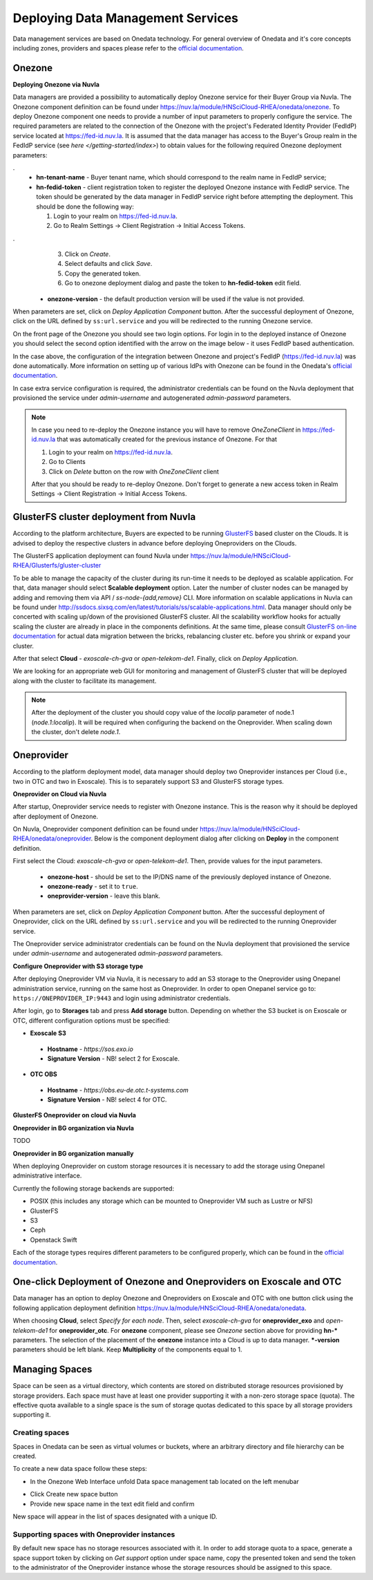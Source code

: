 
Deploying Data Management Services
==================================

Data management services are based on Onedata technology. For general
overview of Onedata and it's core concepts including zones, providers
and spaces please refer to the `official documentation
<https://onedata.org/#/home/documentation/doc/getting_started/what_is_onedata.html>`_.

Onezone
-------

**Deploying Onezone via Nuvla**

Data managers are provided a possibility to automatically deploy Onezone
service for their Buyer Group via Nuvla.  The Onezone component definition can
be found under https://nuv.la/module/HNSciCloud-RHEA/onedata/onezone.  To
deploy Onezone component one needs to provide a number of input parameters to
properly configure the service.  The required parameters are related to the
connection of the Onezone with the project's Federated Identity Provider
(FedIdP) service located at https://fed-id.nuv.la.  It is assumed that the data
manager has access to the Buyer's Group realm in the FedIdP service (see `here
</getting-started/index>`) to obtain values for the following required Onezone
deployment parameters:

.. image:: images/onezone-params-on-nuvla.png
   :alt: Onezone deployment parameters
   :width: 70%
   :align: center

.
  * **hn-tenant-name** - Buyer tenant name, which should correspond to the
    realm name in FedIdP service;
  * **hn-fedid-token** - client registration token to register the deployed
    Onezone instance with FedIdP service.  The token should be generated by the
    data manager in FedIdP service right before attempting the deployment.
    This should be done the following way:

    1. Login to your realm on https://fed-id.nuv.la.
    2. Go to Realm Settings -> Client Registration -> Initial Access Tokens.

.. image:: images/onezone-fedid-access-token.png
   :alt: FedIdP client registration access token for Onezone
   :align: center

.
    3. Click on `Create`.
    4. Select defaults and click `Save`.
    5. Copy the generated token.
    6. Go to onezone deployment dialog and paste the token to
       **hn-fedid-token** edit field.

  * **onezone-version** - the default production version will be used if the
    value is not provided.

When parameters are set, click on *Deploy Application Component* button.  After
the successful deployment of Onezone, click on the URL defined by
``ss:url.service`` and you will be redirected to the running Onezone service.

.. image:: images/onezone-ready.png
   :alt: Onezone is ready in Nuvla
   :align: center

On the front page of the Onezone you should see two login options.  For login
in to the deployed instance of Onezone you should select the second option
identified with the arrow on the image below - it uses FedIdP based
authentication.

.. image:: /images/onezone-login.png
  :alt: FedIdP based login to Onezone
  :align: center

In the case above, the configuration of the integration between Onezone and
project's FedIdP (https://fed-id.nuv.la) was done automatically.  More
information on setting up of various IdPs with Onezone can be found in the
Onedata's `official documentation
<https://onedata.org/#/home/documentation/doc/administering_onedata/openid_configuration.html>`_.

In case extra service configuration is required, the administrator credentials
can be found on the Nuvla deployment that provisioned the service under
`admin-username` and autogenerated `admin-password` parameters.

.. image:: images/onezone-admin-creds.png
   :scale: 75 %
   :align: center

.. note::

  In case you need to re-deploy the Onezone instance you will have to remove
  `OneZoneClient` in https://fed-id.nuv.la that was automatically created for
  the previous instance of Onezone.  For that

  1. Login to your realm on https://fed-id.nuv.la.
  2. Go to Clients
  3. Click on `Delete` button on the row with `OneZoneClient` client

  After that you should be ready to re-deploy Onezone.  Don't forget to
  generate a new access token in Realm Settings -> Client Registration ->
  Initial Access Tokens.

GlusterFS cluster deployment from Nuvla
---------------------------------------

According to the platform architecture, Buyers are expected to be running
`GlusterFS <https://www.gluster.org/>`_ based cluster on the Clouds.  It is
advised to deploy the respective clusters in advance before deploying
Oneproviders on the Clouds.

The GlusterFS application deployment can found Nuvla under
https://nuv.la/module/HNSciCloud-RHEA/Glusterfs/gluster-cluster

.. image:: images/gluster-deploy.png

To be able to manage the capacity of the cluster during its run-time it needs
to be deployed as scalable application.  For that, data manager should select
**Scalable deployment** option.  Later the number of cluster nodes can be
managed by adding and removing them via API / `ss-node-{add,remove}` CLI.  More
information on scalable applications in Nuvla can be found under
http://ssdocs.sixsq.com/en/latest/tutorials/ss/scalable-applications.html.
Data manager should only be concerted with scaling up/down of the provisioned
GlusterFS cluster.  All the scalability workflow hooks for actually scaling the
cluster are already in place in the components definitions.  At the same time,
please consult `GlusterFS on-line documentation
<https://gluster.readthedocs.io>`_ for actual data migration between the
bricks, rebalancing cluster etc. before you shrink or expand your cluster.

After that select **Cloud** - `exoscale-ch-gva` or `open-telekom-de1`.
Finally, click on `Deploy Application`.

We are looking for an appropriate web GUI for monitoring and management of
GlusterFS cluster that will be deployed along with the cluster to facilitate
its management.

..
  TODO: find a cluster GUI manager.

    * oVirt as cluster GUI manager. http://www.ovirt.org/download/ oVirt is a way
      too heavy: it's a cluster manager and installs in 10 min.  Consider
      something else.
    * https://github.com/aravindavk/glusterfs-web doesn't work out-of-the-box and
      it's not for production.
    * find another one!

.. note::

    After the deployment of the cluster you should copy value of the `localip`
    parameter of node.1 (`node.1:localip`).  It will be required when
    configuring the backend on the Oneprovider. When scaling down the cluster,
    don't delete `node.1`.

Oneprovider
-----------

According to the platform deployment model, data manager should deploy two
Oneprovider instances per Cloud (i.e., two in OTC and two in Exoscale).  This
is to separately support S3 and GlusterFS storage types.

**Oneprovider on Cloud via Nuvla**

After startup, Oneprovider service needs to register with Onezone instance.
This is the reason why it should be deployed after deployment of Onezone.

On Nuvla, Oneprovider component definition can be found under
https://nuv.la/module/HNSciCloud-RHEA/onedata/oneprovider.  Below is the
component deployment dialog after clicking on **Deploy** in the component
definition.

.. image:: images/oneprovider-deploy.png
   :scale: 75 %
   :alt: Oneprovider deployment dialog
   :align: center

First select the Cloud: `exoscale-ch-gva` or `open-telekom-de1`. Then, provide
values for the input parameters.

  * **onezone-host** - should be set to the IP/DNS name of the previously
    deployed instance of Onezone.
  * **onezone-ready** - set it to ``true``.
  * **oneprovider-version** - leave this blank.

When parameters are set, click on *Deploy Application Component* button.  After
the successful deployment of Oneprovider, click on the URL defined by
``ss:url.service`` and you will be redirected to the running Oneprovider
service.

The Oneprovider service administrator credentials can be found on the Nuvla
deployment that provisioned the service under `admin-username` and
autogenerated `admin-password` parameters.

.. image:: images/oneprovider-admin-creds.png
   :scale: 75 %
   :align: center

**Configure Oneprovider with S3 storage type**

After deploying Oneprovider VM via Nuvla, it is necessary to add an S3
storage to the Oneprovider using Onepanel administration service,
running on the same host as Oneprovider. In order to open Onepanel
service go to: ``https://ONEPROVIDER_IP:9443`` and login using
administrator credentials.

.. image:: images/onepanel-admin-login.png

After login, go to **Storages** tab and press **Add storage**
button. Depending on whether the S3 bucket is on Exoscale or OTC,
different configuration options must be specified:

- **Exoscale S3**

 * **Hostname** - `https://sos.exo.io`
 * **Signature Version** - NB! select 2 for Exoscale.

.. image:: images/exoscale-s3-storage.png

- **OTC OBS**

 * **Hostname** - `https://obs.eu-de.otc.t-systems.com`
 * **Signature Version** - NB! select 4 for OTC.

.. image:: images/obs-s3-storage.png

**GlusterFS Oneprovider on cloud via Nuvla**

.. image:: images/gluster-storage.png

**Oneprovider in BG organization via Nuvla**

TODO

**Oneprovider in BG organization manually**

When deploying Oneprovider on custom storage resources it is necessary
to add the storage using Onepanel administrative interface.

Currently the following storage backends are supported:

- POSIX (this includes any storage which can be mounted to Oneprovider
  VM such as Lustre or NFS)

- GlusterFS

- S3

- Ceph

- Openstack Swift

Each of the storage types requires different parameters to be
configured properly, which can be found in the `official documentation
<https://onedata.org/#/home/documentation/doc/administering_onedata/storage_configuration.html>`_.

One-click Deployment of Onezone and Oneproviders on Exoscale and OTC
--------------------------------------------------------------------

Data manager has an option to deploy Onezone and Oneproviders on Exoscale and
OTC with one button click using the following application deployment definition
https://nuv.la/module/HNSciCloud-RHEA/onedata/onedata.

.. image:: images/onedata-deployment.png

When choosing **Cloud**, select `Specify for each node`. Then, select
`exoscale-ch-gva` for **oneprovider_exo** and `open-telekom-de1` for
**oneprovider_otc**.  For **onezone** component, please see `Onezone` section
above for providing **hn-*** parameters. The selection of the placement of the
**onezone** instance into a Cloud is up to data manager.  ***-version**
parameters should be left blank.  Keep **Multiplicity** of the components equal
to 1.

Managing Spaces
---------------

Space can be seen as a virtual directory, which contents are stored on
distributed storage resources provisioned by storage providers. Each
space must have at least one provider supporting it with a non-zero
storage space (quota). The effective quota available to a single space
is the sum of storage quotas dedicated to this space by all storage
providers supporting it.

Creating spaces
~~~~~~~~~~~~~~~

Spaces in Onedata can be seen as virtual volumes or buckets, where an arbitrary
directory and file hierarchy can be created.

To create a new data space follow these steps:

- In the Onezone Web Interface unfold Data space management tab
  located on the left menubar

.. image:: images/spacestabhome.png
   :scale: 50 %

- Click Create new space button

- Provide new space name in the text edit field and confirm

New space will appear in the list of spaces designated with a unique ID.

Supporting spaces with Oneprovider instances
~~~~~~~~~~~~~~~~~~~~~~~~~~~~~~~~~~~~~~~~~~~~

By default new space has no storage resources associated with it. In
order to add storage quota to a space, generate a space support token
by clicking on `Get support` option under space name, copy the
presented token and send the token to the administrator of the
Oneprovider instance whose the storage resources should be assigned to
this space.

